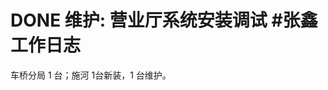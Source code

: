 * DONE 维护: 营业厅系统安装调试 #张鑫 :工作日志:
:PROPERTIES:
:done: 1630243726705
:organization: 移动淮安区
:department: 
:user: 
:END:
车桥分局 1 台；施河 1台新装，1 台维护。